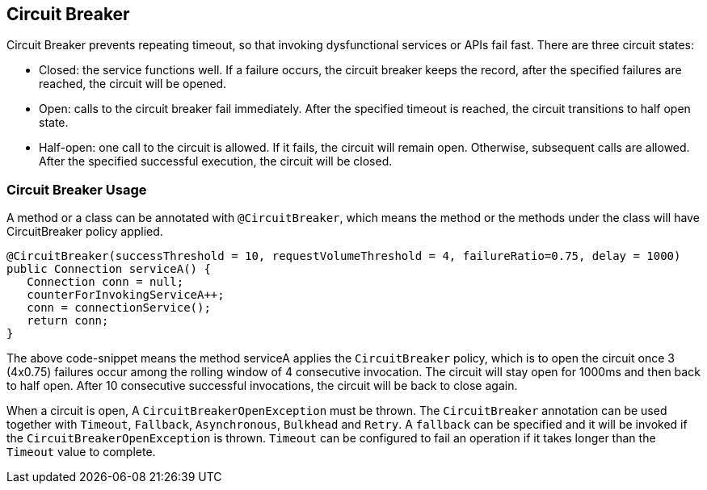 //
// Copyright (c) 2016-2017 Contributors to the Eclipse Foundation
//
// See the NOTICE file(s) distributed with this work for additional
// information regarding copyright ownership.
//
// Licensed under the Apache License, Version 2.0 (the "License");
// You may not use this file except in compliance with the License.
// You may obtain a copy of the License at
//
//    http://www.apache.org/licenses/LICENSE-2.0
//
// Unless required by applicable law or agreed to in writing, software
// distributed under the License is distributed on an "AS IS" BASIS,
// WITHOUT WARRANTIES OR CONDITIONS OF ANY KIND, either express or implied.
// See the License for the specific language governing permissions and
// limitations under the License.
// Contributors:
// Emily Jiang

[[circuitbreaker]]
== Circuit Breaker
Circuit Breaker prevents repeating timeout, so that invoking dysfunctional services or APIs fail fast.
There are three circuit states:

* Closed: the service functions well. If a failure occurs, the circuit breaker keeps the record, after the specified failures are reached, the circuit will be opened.

* Open: calls to the circuit breaker fail immediately. After the specified timeout is reached, the circuit transitions to half open state.

* Half-open: one call to the circuit is allowed. If it fails, the circuit will remain open. Otherwise, subsequent calls are allowed. After the specified successful execution, the circuit will be closed.

=== Circuit Breaker Usage

A method or a class can be annotated with `@CircuitBreaker`, which means the method or the methods under the class will have CircuitBreaker policy applied.

[source, java]
----
@CircuitBreaker(successThreshold = 10, requestVolumeThreshold = 4, failureRatio=0.75, delay = 1000)
public Connection serviceA() {
   Connection conn = null;
   counterForInvokingServiceA++;
   conn = connectionService();
   return conn;
}
----

The above code-snippet means the method serviceA applies the `CircuitBreaker` policy, 
which is to open the circuit once 3 (4x0.75) failures occur among the rolling window of 4 consecutive invocation.
The circuit will stay open for 1000ms and then back to half open. After 10 consecutive successful invocations, the circuit will be back to close again. 

When a circuit is open, A `CircuitBreakerOpenException` must be thrown. 
The `CircuitBreaker` annotation can be used together with `Timeout`, `Fallback`, `Asynchronous`, `Bulkhead` and `Retry`. A `fallback` can be specified and it will be invoked if the `CircuitBreakerOpenException` is thrown. `Timeout` can be configured to fail an operation if it takes longer than the `Timeout` value to complete.
